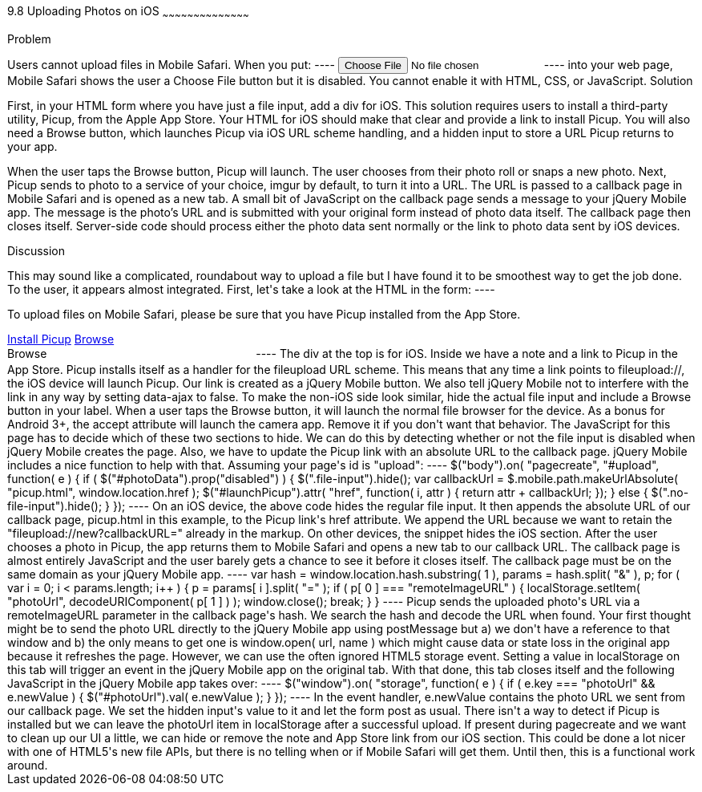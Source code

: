 ////

Author: Ryan Westphal <ryan@trippingthebits.com>

////

9.8 Uploading Photos on iOS
~~~~~~~~~~~~~~~~~~~~~~~~~~~~~~~~~~~~~~~~~~

Problem
++++++++++++++++++++++++++++++++++++++++++++
Users cannot upload files in Mobile Safari. When you put:

----
<input type="file" name="photo" />
----

into your web page, Mobile Safari shows the user a Choose File button but it is disabled. You cannot enable it with HTML, CSS, or JavaScript.


Solution
++++++++++++++++++++++++++++++++++++++++++++
First, in your HTML form where you have just a file input, add a div for iOS. This solution requires users to install a third-party utility, Picup, from the Apple App Store. Your HTML for iOS should make that clear and provide a link to install Picup. You will also need a Browse button, which launches Picup via iOS URL scheme handling, and a hidden input to store a URL Picup returns to your app.

When the user taps the Browse button, Picup will launch. The user chooses from their photo roll or snaps a new photo. Next, Picup sends to photo to a service of your choice, imgur by default, to turn it into a URL. The URL is passed to a callback page in Mobile Safari and is opened as a new tab. A small bit of JavaScript on the callback page sends a message to your jQuery Mobile app. The message is the photo's URL and is submitted with your original form instead of photo data itself. The callback page then closes itself.
Server-side code should process either the photo data sent normally or the link to photo data sent by iOS devices.

Discussion
++++++++++++++++++++++++++++++++++++++++++++
This may sound like a complicated, roundabout way to upload a file but I have found it to be smoothest way to get the job done. To the user, it appears almost integrated.

First, let's take a look at the HTML in the form:

----
<div class="no-file-input">
  <p>To upload files on Mobile Safari, please be sure that you have Picup installed from the App Store.</p>
  <a href="http://itunes.apple.com/us/app/picup/id354101378?mt=8" data-role="button" rel="external">Install Picup</a>

  <a id="launchPicup" href="fileupload://new?callbackURL=" data-role="button" data-ajax="false">Browse</a>
  <input id="photoUrl" type="hidden" name="photoUrl" />
</div>

<label class="file-input">
  <span data-role="button">Browse</span>
  <input id="photoData" type="file" name="photoData" accept="image/*;capture=camera" style="visibility: hidden;" />
</label>
----

The div at the top is for iOS. Inside we have a note and a link to Picup in the App Store. Picup installs itself as a handler for the fileupload URL scheme. This means that any time a link points to fileupload://, the iOS device will launch Picup. Our link is created as a jQuery Mobile button. We also tell jQuery Mobile not to interfere with the link in any way by setting data-ajax to false.

To make the non-iOS side look similar, hide the actual file input and include a Browse button in your label. When a user taps the Browse button, it will launch the normal file browser for the device. As a bonus for Android 3+, the accept attribute will launch the camera app. Remove it if you don't want that behavior.

The JavaScript for this page has to decide which of these two sections to hide. We can do this by detecting whether or not the file input is disabled when jQuery Mobile creates the page. Also, we have to update the Picup link with an absolute URL to the callback page. jQuery Mobile includes a nice function to help with that. Assuming your page's id is "upload":

----
$("body").on( "pagecreate", "#upload", function( e ) {
  if ( $("#photoData").prop("disabled") ) {
    $(".file-input").hide();

    var callbackUrl = $.mobile.path.makeUrlAbsolute( "picup.html", window.location.href );

    $("#launchPicup").attr( "href", function( i, attr ) {
      return attr + callbackUrl;
    });
  } else {
    $(".no-file-input").hide();
  }
});
----

On an iOS device, the above code hides the regular file input. It then appends the absolute URL of our callback page, picup.html in this example, to the Picup link's href attribute. We append the URL because we want to retain the "fileupload://new?callbackURL=" already in the markup. On other devices, the snippet hides the iOS section.

After the user chooses a photo in Picup, the app returns them to Mobile Safari and opens a new tab to our callback URL. The callback page is almost entirely JavaScript and the user barely gets a chance to see it before it closes itself. The callback page must be on the same domain as your jQuery Mobile app.

----
var hash = window.location.hash.substring( 1 ),
    params = hash.split( "&" ),
    p;

for ( var i = 0; i < params.length; i++ ) {
  p = params[ i ].split( "=" );
  if ( p[ 0 ] === "remoteImageURL" ) {
    localStorage.setItem( "photoUrl", decodeURIComponent( p[ 1 ] ) );
    window.close();
    break;
  }
}
----

Picup sends the uploaded photo's URL via a remoteImageURL parameter in the callback page's hash. We search the hash and decode the URL when found. Your first thought might be to send the photo URL directly to the jQuery Mobile app using postMessage but a) we don't have a reference to that window and b) the only means to get one is window.open( url, name ) which might cause data or state loss in the original app because it refreshes the page. However, we can use the often ignored HTML5 storage event. Setting a value in localStorage on this tab will trigger an event in the jQuery Mobile app on the original tab. With that done, this tab closes itself and the following JavaScript in the jQuery Mobile app takes over:

----
$("window").on( "storage", function( e ) {
  if ( e.key === "photoUrl" && e.newValue ) {
    $("#photoUrl").val( e.newValue );
  }
});
----

In the event handler, e.newValue contains the photo URL we sent from our callback page. We set the hidden input's value to it and let the form post as usual.

There isn't a way to detect if Picup is installed but we can leave the photoUrl item in localStorage after a successful upload. If present during pagecreate and we want to clean up our UI a little, we can hide or remove the note and App Store link from our iOS section.

This could be done a lot nicer with one of HTML5's new file APIs, but there is no telling when or if Mobile Safari will get them. Until then, this is a functional work around.
